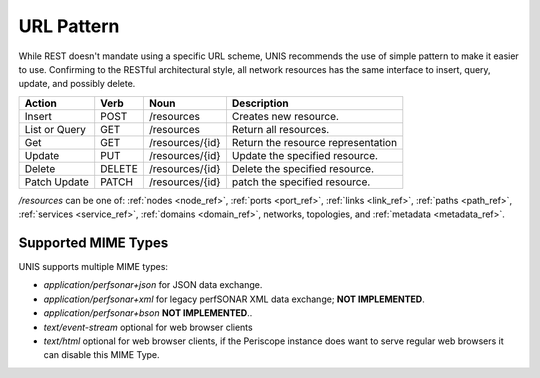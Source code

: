 .. _url_scheme:

URL Pattern
============

While REST doesn't mandate using a specific URL scheme, UNIS recommends the use 
of simple pattern to make it easier to use. Confirming to the RESTful
architectural style, all network resources has the same interface to insert,
query, update, and possibly delete.


.. tabularcolumns:: |l|l|l|J|

+---------------+--------+-----------------+-----------------------------------+
| Action        | Verb   | Noun            | Description                       |
+===============+========+=================+===================================+
| Insert        | POST   | /resources      | Creates new resource.             |
+---------------+--------+-----------------+-----------------------------------+
| List or Query | GET    | /resources      | Return all resources.             |
+---------------+--------+-----------------+-----------------------------------+
| Get           | GET    | /resources/{id} | Return the resource representation|
+---------------+--------+-----------------+-----------------------------------+
| Update        | PUT    | /resources/{id} | Update the specified resource.    |
+---------------+--------+-----------------+-----------------------------------+
| Delete        | DELETE | /resources/{id} | Delete the specified resource.    |
+---------------+--------+-----------------+-----------------------------------+
| Patch Update  | PATCH  | /resources/{id} | patch the specified resource.     |
+---------------+--------+-----------------+-----------------------------------+


*/resources* can be one of: :ref:`nodes <node_ref>`, :ref:`ports <port_ref>`,
:ref:`links <link_ref>`, :ref:`paths <path_ref>`, :ref:`services <service_ref>`,
:ref:`domains <domain_ref>`, networks, topologies, and
:ref:`metadata <metadata_ref>`.



Supported MIME Types
-------------------------

UNIS supports multiple MIME types:

* `application/perfsonar+json` for JSON data exchange.
* `application/perfsonar+xml` for legacy perfSONAR XML data exchange; **NOT IMPLEMENTED**.
* `application/perfsonar+bson`  **NOT IMPLEMENTED**..
* `text/event-stream` optional for web browser clients
* `text/html` optional for web browser clients, if the Periscope instance does want to serve regular web browsers it can disable this MIME Type.
